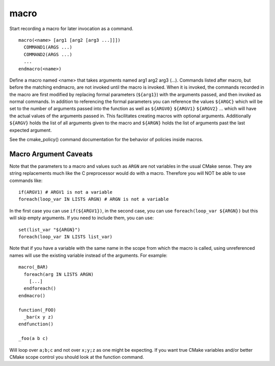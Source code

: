 macro
-----

Start recording a macro for later invocation as a command.

::

  macro(<name> [arg1 [arg2 [arg3 ...]]])
    COMMAND1(ARGS ...)
    COMMAND2(ARGS ...)
    ...
  endmacro(<name>)

Define a macro named <name> that takes arguments named arg1 arg2 arg3
(...).  Commands listed after macro, but before the matching endmacro,
are not invoked until the macro is invoked.  When it is invoked, the
commands recorded in the macro are first modified by replacing formal
parameters (``${arg1}``) with the arguments passed, and then invoked as
normal commands.  In addition to referencing the formal parameters you
can reference the values ``${ARGC}`` which will be set to the number of
arguments passed into the function as well as ``${ARGV0}`` ``${ARGV1}``
``${ARGV2}`` ...  which will have the actual values of the arguments
passed in.  This facilitates creating macros with optional arguments.
Additionally ``${ARGV}`` holds the list of all arguments given to the
macro and ``${ARGN}`` holds the list of arguments past the last expected
argument.

See the cmake_policy() command documentation for the behavior of
policies inside macros.

Macro Argument Caveats
^^^^^^^^^^^^^^^^^^^^^^

Note that the parameters to a macro and values such as ``ARGN`` are
not variables in the usual CMake sense.  They are string
replacements much like the C preprocessor would do with a macro.
Therefore you will NOT be able to use commands like::

 if(ARGV1) # ARGV1 is not a variable
 foreach(loop_var IN LISTS ARGN) # ARGN is not a variable

In the first case you can use ``if(${ARGV1})``, in the second case, you can
use ``foreach(loop_var ${ARGN})`` but this will skip empty arguments.
If you need to include them, you can use::

 set(list_var "${ARGN}")
 foreach(loop_var IN LISTS list_var)

Note that if you have a variable with the same name in the scope from
which the macro is called, using unreferenced names will use the
existing variable instead of the arguments. For example::

 macro(_BAR)
   foreach(arg IN LISTS ARGN)
     [...]
   endforeach()
 endmacro()

 function(_FOO)
   _bar(x y z)
 endfunction()

 _foo(a b c)

Will loop over ``a;b;c`` and not over ``x;y;z`` as one might be expecting.
If you want true CMake variables and/or better CMake scope control you
should look at the function command.
